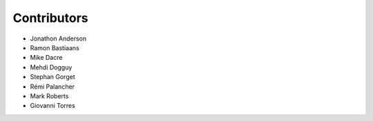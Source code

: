 ===================
Contributors
===================

* Jonathon Anderson
* Ramon Bastiaans
* Mike Dacre
* Mehdi Dogguy
* Stephan Gorget
* Rémi Palancher
* Mark Roberts
* Giovanni Torres
